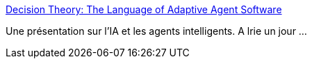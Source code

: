 :jbake-type: post
:jbake-status: published
:jbake-title: Decision Theory: The Language of Adaptive Agent Software
:jbake-tags: ia,documentation,présentation,@toread,_mois_juil.,_année_2007
:jbake-date: 2007-07-14
:jbake-depth: ../
:jbake-uri: shaarli/1184394046000.adoc
:jbake-source: https://nicolas-delsaux.hd.free.fr/Shaarli?searchterm=http%3A%2F%2Fwww.norvig.com%2Fadaptive%2Findex.htm&searchtags=ia+documentation+pr%C3%A9sentation+%40toread+_mois_juil.+_ann%C3%A9e_2007
:jbake-style: shaarli

http://www.norvig.com/adaptive/index.htm[Decision Theory: The Language of Adaptive Agent Software]

Une présentation sur l'IA et les agents intelligents. A lrie un jour ...

